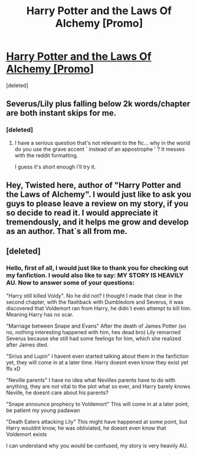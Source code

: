 #+TITLE: Harry Potter and the Laws Of Alchemy [Promo]

* [[https://www.fanfiction.net/s/12310079/1/Harry-Potter-and-the-Laws-Of-Alchemy][Harry Potter and the Laws Of Alchemy [Promo]]]
:PROPERTIES:
:Score: 4
:DateUnix: 1483979807.0
:DateShort: 2017-Jan-09
:FlairText: Promotion
:END:
[deleted]


** Severus/Lily plus falling below 2k words/chapter are both instant skips for me.
:PROPERTIES:
:Score: 5
:DateUnix: 1483985681.0
:DateShort: 2017-Jan-09
:END:

*** [deleted]
:PROPERTIES:
:Score: 1
:DateUnix: 1483988685.0
:DateShort: 2017-Jan-09
:END:

**** I have a serious question that's not relevant to the fic... why in the world do you use the grave accent ` instead of an appostrophe ' ? It messes with the reddit formatting.

I guess it's short enough i'll try it.
:PROPERTIES:
:Score: 1
:DateUnix: 1483988785.0
:DateShort: 2017-Jan-09
:END:


** Hey, Twisted here, author of "Harry Potter and the Laws of Alchemy". I would just like to ask you guys to please leave a review on my story, if you so decide to read it. I would appreciate it tremendously, and it helps me grow and develop as an author. That`s all from me.
:PROPERTIES:
:Author: TwistedAuthor
:Score: 1
:DateUnix: 1483979924.0
:DateShort: 2017-Jan-09
:END:


** [deleted]
:PROPERTIES:
:Score: 1
:DateUnix: 1483988793.0
:DateShort: 2017-Jan-09
:END:

*** Hello, first of all, I would just like to thank you for checking out my fanfiction. I would also like to say: MY STORY IS HEAVILY AU. Now to answer some of your questions:

"Harry still killed Voldy". No he did not? I thought I made that clear in the second chapter, with the flashback with Dumbledore and Severus, it was discovered that Voldemort ran from Harry, he didn`t even attempt to kill him. Meaning Harry has no scar.

"Marriage between Snape and Evans" After the death of James Potter (so no, nothing interesting happened with him, hes dead bro) Lily remarried Severus because she still had some feelings for him, which she realized after James died.

"Sirius and Lupin" I havent even started talking about them in the fanfiction yet, they will come in at a later time. Harry doesnt even know they exist yet ffs xD

"Neville parents" I have no idea what Nevilles parents have to do with anything, they are not vital to the plot what so ever, and Harry barely knows Neville, he doesnt care about his parents?

"Snape announce prophecy to Voldemort" This will come in at a later point, be patient my young padawan

"Death Eaters attacking Lily" This might have happened at some point, but Harry wouldnt know, he was obliviated, he doesnt even know that Voldemort exists

I can understand why you would be confused, my story is very heavily AU.
:PROPERTIES:
:Author: TwistedAuthor
:Score: 1
:DateUnix: 1483995882.0
:DateShort: 2017-Jan-10
:END:
